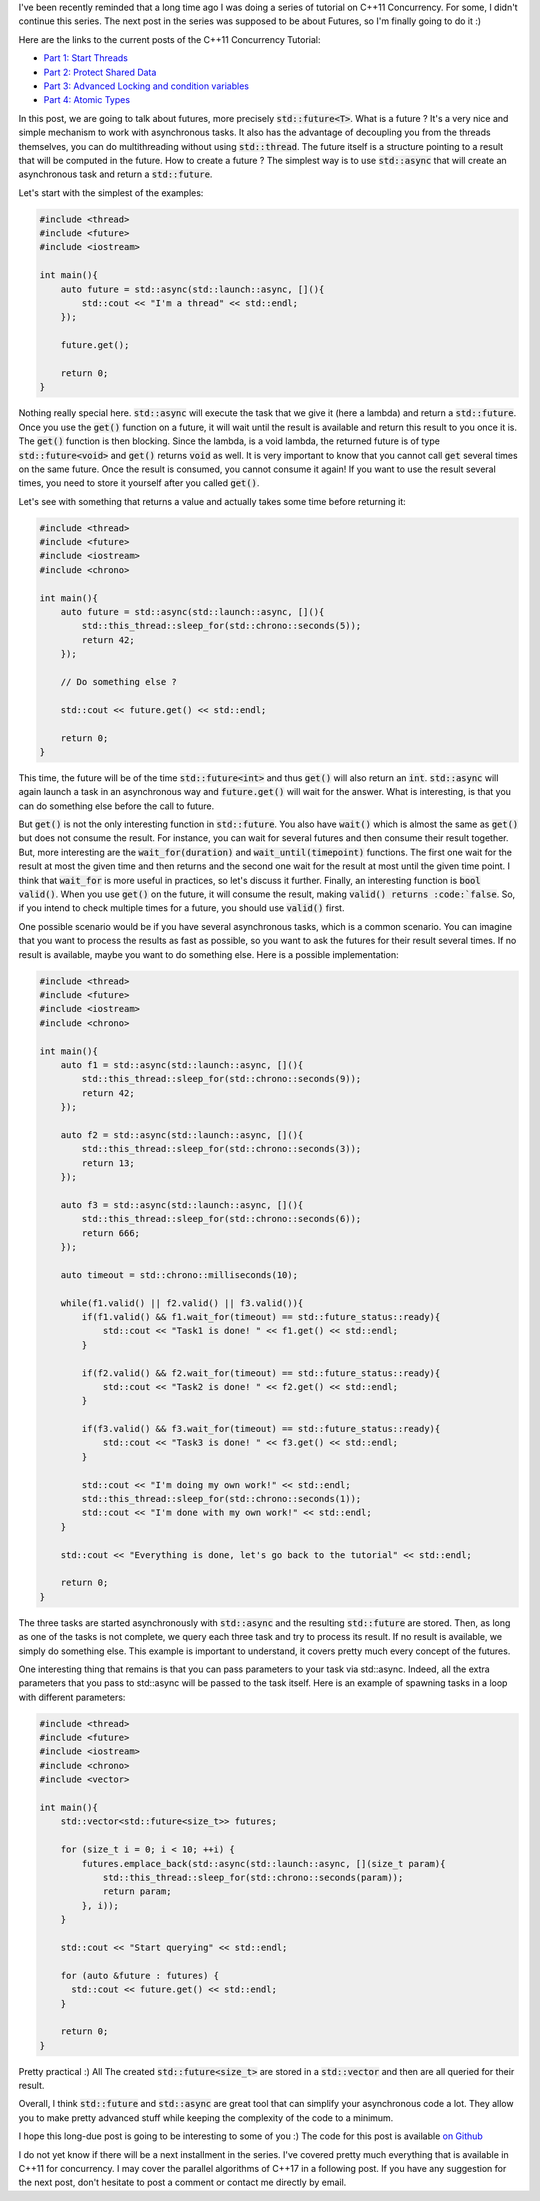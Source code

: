 I've been recently reminded that a long time ago I was doing a series of
tutorial on C++11 Concurrency. For some, I didn't continue this series. The next
post in the series was supposed to be about Futures, so I'm finally going to do
it :)

Here are the links to the current posts of the C++11 Concurrency Tutorial:

* `Part 1: Start Threads <https://baptiste-wicht.com/posts/2012/03/cpp11-concurrency-part1-start-threads.html>`_
* `Part 2: Protect Shared Data <https://baptiste-wicht.com/posts/2012/03/cp11-concurrency-tutorial-part-2-protect-shared-data.html>`_
* `Part 3: Advanced Locking and condition variables <https://baptiste-wicht.com/posts/2012/04/c11-concurrency-tutorial-advanced-locking-and-condition-variables.html>`_
* `Part 4: Atomic Types <https://baptiste-wicht.com/posts/2012/07/c11-concurrency-tutorial-part-4-atomic-type.htm>`_

In this post, we are going to talk about futures, more precisely
:code:`std::future<T>`. What is a future ? It's a very nice and simple mechanism
to work with asynchronous tasks. It also has the advantage of decoupling you
from the threads themselves, you can do multithreading without using
:code:`std::thread`. The future itself is a structure pointing to a result that
will be computed in the future. How to create a future ? The simplest way is to
use :code:`std::async` that will create an asynchronous task and return
a :code:`std::future`.

Let's start with the simplest of the examples:

.. code:: c++

    #include <thread>
    #include <future>
    #include <iostream>

    int main(){
        auto future = std::async(std::launch::async, [](){
            std::cout << "I'm a thread" << std::endl;
        });

        future.get();

        return 0;
    }

Nothing really special here. :code:`std::async` will execute the task that we
give it (here a lambda) and return a :code:`std::future`. Once you use the
:code:`get()` function on a future, it will wait until the result is available
and return this result to you once it is. The :code:`get()` function is then
blocking. Since the lambda, is a void lambda, the returned future is of type
:code:`std::future<void>` and :code:`get()` returns :code:`void` as well. It is
very important to know that you cannot call :code:`get` several times on the
same future. Once the result is consumed, you cannot consume it again! If you
want to use the result several times, you need to store it yourself after you
called :code:`get()`.

Let's see with something that returns a value and actually takes some time
before returning it:

.. code:: c++

    #include <thread>
    #include <future>
    #include <iostream>
    #include <chrono>

    int main(){
        auto future = std::async(std::launch::async, [](){
            std::this_thread::sleep_for(std::chrono::seconds(5));
            return 42;
        });

        // Do something else ?

        std::cout << future.get() << std::endl;

        return 0;
    }

This time, the future will be of the time :code:`std::future<int>` and thus
:code:`get()` will also return an :code:`int`. :code:`std::async` will again
launch a task in an asynchronous way and :code:`future.get()` will wait for the
answer. What is interesting, is that you can do something else before the call
to future.

But :code:`get()` is not the only interesting function in :code:`std::future`.
You also have :code:`wait()` which is almost the same as :code:`get()` but does
not consume the result. For instance, you can wait for several futures and then
consume their result together. But, more interesting are the
:code:`wait_for(duration)` and :code:`wait_until(timepoint)` functions. The
first one wait for the result at most the given time and then returns and the
second one wait for the result at most until the given time point. I think that
:code:`wait_for` is more useful in practices, so let's discuss it further.
Finally, an interesting function is :code:`bool valid()`. When you use
:code:`get()` on the future, it will consume the result, making :code:`valid()
returns :code:`false`. So, if you intend to check multiple times for a future,
you should use :code:`valid()` first.

One possible scenario would be if you have several asynchronous tasks, which is
a common scenario. You can imagine that you want to process the results as fast
as possible, so you want to ask the futures for their result several times. If
no result is available, maybe you want to do something else. Here is a possible
implementation:

.. code:: c++

    #include <thread>
    #include <future>
    #include <iostream>
    #include <chrono>

    int main(){
        auto f1 = std::async(std::launch::async, [](){
            std::this_thread::sleep_for(std::chrono::seconds(9));
            return 42;
        });

        auto f2 = std::async(std::launch::async, [](){
            std::this_thread::sleep_for(std::chrono::seconds(3));
            return 13;
        });

        auto f3 = std::async(std::launch::async, [](){
            std::this_thread::sleep_for(std::chrono::seconds(6));
            return 666;
        });

        auto timeout = std::chrono::milliseconds(10);

        while(f1.valid() || f2.valid() || f3.valid()){
            if(f1.valid() && f1.wait_for(timeout) == std::future_status::ready){
                std::cout << "Task1 is done! " << f1.get() << std::endl;
            }

            if(f2.valid() && f2.wait_for(timeout) == std::future_status::ready){
                std::cout << "Task2 is done! " << f2.get() << std::endl;
            }

            if(f3.valid() && f3.wait_for(timeout) == std::future_status::ready){
                std::cout << "Task3 is done! " << f3.get() << std::endl;
            }

            std::cout << "I'm doing my own work!" << std::endl;
            std::this_thread::sleep_for(std::chrono::seconds(1));
            std::cout << "I'm done with my own work!" << std::endl;
        }

        std::cout << "Everything is done, let's go back to the tutorial" << std::endl;

        return 0;
    }

The three tasks are started asynchronously with :code:`std::async` and the
resulting :code:`std::future` are stored. Then, as long as one of the tasks is
not complete, we query each three task and try to process its result. If no
result is available, we simply do something else. This example is important to
understand, it covers pretty much every concept of the futures.

One interesting thing that remains is that you can pass parameters to your task
via std::async. Indeed, all the extra parameters that you pass to std::async
will be passed to the task itself. Here is an example of spawning tasks in
a loop with different parameters:

.. code:: c++

    #include <thread>
    #include <future>
    #include <iostream>
    #include <chrono>
    #include <vector>

    int main(){
        std::vector<std::future<size_t>> futures;

        for (size_t i = 0; i < 10; ++i) {
            futures.emplace_back(std::async(std::launch::async, [](size_t param){
                std::this_thread::sleep_for(std::chrono::seconds(param));
                return param;
            }, i));
        }

        std::cout << "Start querying" << std::endl;

        for (auto &future : futures) {
          std::cout << future.get() << std::endl;
        }

        return 0;
    }

Pretty practical :) All The created :code:`std::future<size_t>` are stored in
a :code:`std::vector` and then are all queried for their result.

Overall, I think :code:`std::future` and :code:`std::async` are great tool that
can simplify your asynchronous code a lot. They allow you to make pretty
advanced stuff while keeping the complexity of the code to a minimum.

I hope this long-due post is going to be interesting to some of you :)
The code for this post is available `on Github <https://github.com/wichtounet/articles/tree/master/src/threads/part5>`_

I do not yet know if there will be a next installment in the series. I've
covered pretty much everything that is available in C++11 for concurrency. I may
cover the parallel algorithms of C++17 in a following post. If you have any
suggestion for the next post, don't hesitate to post a comment or contact me
directly by email.
